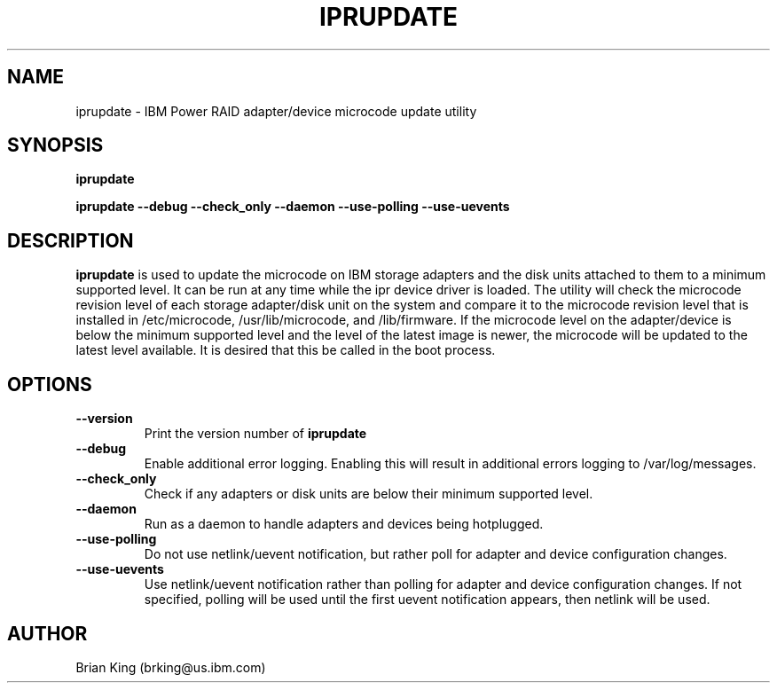 .\" (C) Copyright 2000, 2004
.\" International Business Machines Corporation and others.
.\" All Rights Reserved. This program and the accompanying
.\" materials are made available under the terms of the
.\" Common Public License v1.0 which accompanies this distribution.
.TH IPRUPDATE 8 "February 2005"
.SH NAME
iprupdate - IBM Power RAID adapter/device microcode update utility
.SH SYNOPSIS
.B iprupdate
.sp
.BI "iprupdate --debug --check_only --daemon --use-polling --use-uevents"
.SH DESCRIPTION
.B iprupdate
is used to update the microcode on IBM storage adapters and the disk units
attached to them to a minimum supported level. It can be run at any time 
while the ipr device driver is loaded. The utility will check the 
microcode revision level of each storage adapter/disk unit on the system and 
compare it to the microcode revision level that is installed in /etc/microcode,
/usr/lib/microcode, and /lib/firmware. 
If the microcode level on the adapter/device is below the minimum supported 
level and the level of the latest image is newer, the microcode will be updated
to the latest level available. It is desired that this be called in the boot 
process. 
.SH OPTIONS
.TP
.B \-\-version
Print the version number of
.B iprupdate
.TP
.B \-\-debug
Enable additional error logging. Enabling this will result in additional 
errors logging to /var/log/messages.
.TP
.B \-\-check_only
Check if any adapters or disk units are below their minimum supported level.
.TP
.B \-\-daemon
Run as a daemon to handle adapters and devices being hotplugged.
.TP
.B \-\-use-polling
Do not use netlink/uevent notification, but rather poll for adapter and
device configuration changes.
.TP
.B \-\-use-uevents
Use netlink/uevent notification rather than polling for adapter and
device configuration changes. If not specified, polling will be used
until the first uevent notification appears, then netlink will be used.
.SH AUTHOR
Brian King (brking@us.ibm.com)
